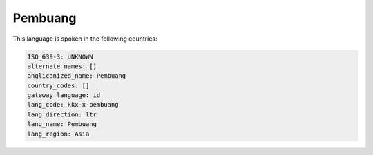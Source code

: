 .. _kkx-x-pembuang:

Pembuang
========

This language is spoken in the following countries:


.. code-block:: yaml

    ISO_639-3: UNKNOWN
    alternate_names: []
    anglicanized_name: Pembuang
    country_codes: []
    gateway_language: id
    lang_code: kkx-x-pembuang
    lang_direction: ltr
    lang_name: Pembuang
    lang_region: Asia
    
